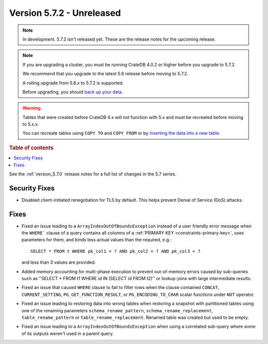 .. _version_5.7.2:

==========================
Version 5.7.2 - Unreleased
==========================


.. comment 1. Remove the " - Unreleased" from the header above and adjust the ==
.. comment 2. Remove the NOTE below and replace with: "Released on 20XX-XX-XX."
.. comment    (without a NOTE entry, simply starting from col 1 of the line)
.. NOTE::
    In development. 5.7.2 isn't released yet. These are the release notes for
    the upcoming release.

.. NOTE::
    If you are upgrading a cluster, you must be running CrateDB 4.0.2 or higher
    before you upgrade to 5.7.2.

    We recommend that you upgrade to the latest 5.6 release before moving to
    5.7.2.

    A rolling upgrade from 5.6.x to 5.7.2 is supported.

    Before upgrading, you should `back up your data`_.

.. WARNING::

    Tables that were created before CrateDB 4.x will not function with 5.x
    and must be recreated before moving to 5.x.x.

    You can recreate tables using ``COPY TO`` and ``COPY FROM`` or by
    `inserting the data into a new table`_.

.. _back up your data: https://crate.io/docs/crate/reference/en/latest/admin/snapshots.html

.. _inserting the data into a new table: https://crate.io/docs/crate/reference/en/latest/admin/system-information.html#tables-need-to-be-recreated

.. rubric:: Table of contents

.. contents::
   :local:

See the :ref:`version_5.7.0` release notes for a full list of changes in the
5.7 series.

Security Fixes
==============

- Disabled client-initiated renegotiation for TLS by default.
  This helps prevent Denial of Service (DoS) attacks.

Fixes
=====

- Fixed an issue leading to a ``ArrayIndexOutOfBoundsException``  instead of a
  user friendly error message when the ``WHERE``` clause of a query contains
  all columns of a :ref:`PRIMARY KEY <constraints-primary-key>`, uses
  parameters for them, and binds less actual values than the required, e.g.::

      SELECT * FROM t WHERE pk_col1 = ? AND pk_col2 = ? AND pk_col3 = ?

  and less than 3 values are provided.

- Added memory accounting for multi-phase execution to prevent out-of-memory
  errors caused by sub-queries such as ''SELECT * FROM t1 WHERE id IN
  (SELECT id FROM t2)'' or lookup-joins with large intermediate results.

- Fixed an issue that caused ``WHERE`` clause to fail to filter rows when
  the clause contained ``CONCAT``, ``CURRENT_SETTING``,
  ``PG_GET_FUNCTION_RESULT``, or ``PG_ENCODING_TO_CHAR`` scalar functions under
  ``NOT`` operator.

- Fixed an issue leading to restoring data into wrong tables when restoring a
  snapshot with partitioned tables using one of the renaming parameters
  ``schema_rename_pattern``, ``schema_rename_replacement``,
  ``table_rename_pattern`` or ``table_rename_replacement``. Renamed table was
  created but used to be empty.

- Fixed an issue leading to a ``ArrayIndexOutOfBoundsException`` when using a
  correlated sub-query where some of its outputs weren't used in a parent
  query.
